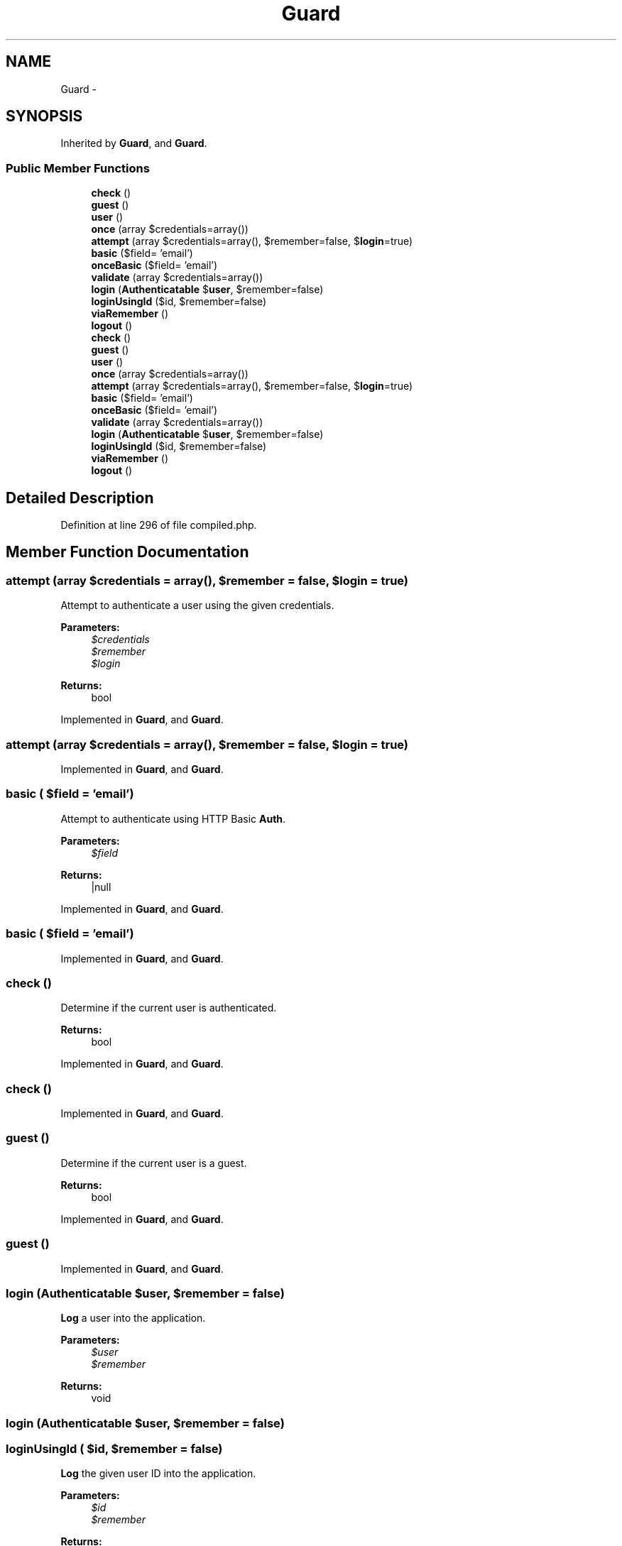 .TH "Guard" 3 "Tue Apr 14 2015" "Version 1.0" "VirtualSCADA" \" -*- nroff -*-
.ad l
.nh
.SH NAME
Guard \- 
.SH SYNOPSIS
.br
.PP
.PP
Inherited by \fBGuard\fP, and \fBGuard\fP\&.
.SS "Public Member Functions"

.in +1c
.ti -1c
.RI "\fBcheck\fP ()"
.br
.ti -1c
.RI "\fBguest\fP ()"
.br
.ti -1c
.RI "\fBuser\fP ()"
.br
.ti -1c
.RI "\fBonce\fP (array $credentials=array())"
.br
.ti -1c
.RI "\fBattempt\fP (array $credentials=array(), $remember=false, $\fBlogin\fP=true)"
.br
.ti -1c
.RI "\fBbasic\fP ($field= 'email')"
.br
.ti -1c
.RI "\fBonceBasic\fP ($field= 'email')"
.br
.ti -1c
.RI "\fBvalidate\fP (array $credentials=array())"
.br
.ti -1c
.RI "\fBlogin\fP (\fBAuthenticatable\fP $\fBuser\fP, $remember=false)"
.br
.ti -1c
.RI "\fBloginUsingId\fP ($id, $remember=false)"
.br
.ti -1c
.RI "\fBviaRemember\fP ()"
.br
.ti -1c
.RI "\fBlogout\fP ()"
.br
.ti -1c
.RI "\fBcheck\fP ()"
.br
.ti -1c
.RI "\fBguest\fP ()"
.br
.ti -1c
.RI "\fBuser\fP ()"
.br
.ti -1c
.RI "\fBonce\fP (array $credentials=array())"
.br
.ti -1c
.RI "\fBattempt\fP (array $credentials=array(), $remember=false, $\fBlogin\fP=true)"
.br
.ti -1c
.RI "\fBbasic\fP ($field= 'email')"
.br
.ti -1c
.RI "\fBonceBasic\fP ($field= 'email')"
.br
.ti -1c
.RI "\fBvalidate\fP (array $credentials=array())"
.br
.ti -1c
.RI "\fBlogin\fP (\fBAuthenticatable\fP $\fBuser\fP, $remember=false)"
.br
.ti -1c
.RI "\fBloginUsingId\fP ($id, $remember=false)"
.br
.ti -1c
.RI "\fBviaRemember\fP ()"
.br
.ti -1c
.RI "\fBlogout\fP ()"
.br
.in -1c
.SH "Detailed Description"
.PP 
Definition at line 296 of file compiled\&.php\&.
.SH "Member Function Documentation"
.PP 
.SS "attempt (array $credentials = \fCarray()\fP,  $remember = \fCfalse\fP,  $login = \fCtrue\fP)"
Attempt to authenticate a user using the given credentials\&.
.PP
\fBParameters:\fP
.RS 4
\fI$credentials\fP 
.br
\fI$remember\fP 
.br
\fI$login\fP 
.RE
.PP
\fBReturns:\fP
.RS 4
bool 
.RE
.PP

.PP
Implemented in \fBGuard\fP, and \fBGuard\fP\&.
.SS "attempt (array $credentials = \fCarray()\fP,  $remember = \fCfalse\fP,  $login = \fCtrue\fP)"

.PP
Implemented in \fBGuard\fP, and \fBGuard\fP\&.
.SS "basic ( $field = \fC'email'\fP)"
Attempt to authenticate using HTTP Basic \fBAuth\fP\&.
.PP
\fBParameters:\fP
.RS 4
\fI$field\fP 
.RE
.PP
\fBReturns:\fP
.RS 4
|null 
.RE
.PP

.PP
Implemented in \fBGuard\fP, and \fBGuard\fP\&.
.SS "basic ( $field = \fC'email'\fP)"

.PP
Implemented in \fBGuard\fP, and \fBGuard\fP\&.
.SS "check ()"
Determine if the current user is authenticated\&.
.PP
\fBReturns:\fP
.RS 4
bool 
.RE
.PP

.PP
Implemented in \fBGuard\fP, and \fBGuard\fP\&.
.SS "check ()"

.PP
Implemented in \fBGuard\fP, and \fBGuard\fP\&.
.SS "guest ()"
Determine if the current user is a guest\&.
.PP
\fBReturns:\fP
.RS 4
bool 
.RE
.PP

.PP
Implemented in \fBGuard\fP, and \fBGuard\fP\&.
.SS "guest ()"

.PP
Implemented in \fBGuard\fP, and \fBGuard\fP\&.
.SS "login (\fBAuthenticatable\fP $user,  $remember = \fCfalse\fP)"
\fBLog\fP a user into the application\&.
.PP
\fBParameters:\fP
.RS 4
\fI$user\fP 
.br
\fI$remember\fP 
.RE
.PP
\fBReturns:\fP
.RS 4
void 
.RE
.PP

.SS "login (\fBAuthenticatable\fP $user,  $remember = \fCfalse\fP)"

.SS "loginUsingId ( $id,  $remember = \fCfalse\fP)"
\fBLog\fP the given user ID into the application\&.
.PP
\fBParameters:\fP
.RS 4
\fI$id\fP 
.br
\fI$remember\fP 
.RE
.PP
\fBReturns:\fP
.RS 4
.RE
.PP

.PP
Implemented in \fBGuard\fP, and \fBGuard\fP\&.
.SS "loginUsingId ( $id,  $remember = \fCfalse\fP)"

.PP
Implemented in \fBGuard\fP, and \fBGuard\fP\&.
.SS "logout ()"
\fBLog\fP the user out of the application\&.
.PP
\fBReturns:\fP
.RS 4
void 
.RE
.PP

.PP
Implemented in \fBGuard\fP, and \fBGuard\fP\&.
.SS "logout ()"

.PP
Implemented in \fBGuard\fP, and \fBGuard\fP\&.
.SS "once (array $credentials = \fCarray()\fP)"
\fBLog\fP a user into the application without sessions or cookies\&.
.PP
\fBParameters:\fP
.RS 4
\fI$credentials\fP 
.RE
.PP
\fBReturns:\fP
.RS 4
bool 
.RE
.PP

.PP
Implemented in \fBGuard\fP, and \fBGuard\fP\&.
.SS "once (array $credentials = \fCarray()\fP)"

.PP
Implemented in \fBGuard\fP, and \fBGuard\fP\&.
.SS "onceBasic ( $field = \fC'email'\fP)"
Perform a stateless HTTP Basic login attempt\&.
.PP
\fBParameters:\fP
.RS 4
\fI$field\fP 
.RE
.PP
\fBReturns:\fP
.RS 4
|null 
.RE
.PP

.PP
Implemented in \fBGuard\fP, and \fBGuard\fP\&.
.SS "onceBasic ( $field = \fC'email'\fP)"

.PP
Implemented in \fBGuard\fP, and \fBGuard\fP\&.
.SS "user ()"
Get the currently authenticated user\&.
.PP
\fBReturns:\fP
.RS 4
|null 
.RE
.PP

.PP
Implemented in \fBGuard\fP, and \fBGuard\fP\&.
.SS "user ()"

.PP
Implemented in \fBGuard\fP, and \fBGuard\fP\&.
.SS "validate (array $credentials = \fCarray()\fP)"
Validate a user's credentials\&.
.PP
\fBParameters:\fP
.RS 4
\fI$credentials\fP 
.RE
.PP
\fBReturns:\fP
.RS 4
bool 
.RE
.PP

.PP
Implemented in \fBGuard\fP, and \fBGuard\fP\&.
.SS "validate (array $credentials = \fCarray()\fP)"

.PP
Implemented in \fBGuard\fP, and \fBGuard\fP\&.
.SS "viaRemember ()"
Determine if the user was authenticated via 'remember me' cookie\&.
.PP
\fBReturns:\fP
.RS 4
bool 
.RE
.PP

.PP
Implemented in \fBGuard\fP, and \fBGuard\fP\&.
.SS "viaRemember ()"

.PP
Implemented in \fBGuard\fP, and \fBGuard\fP\&.

.SH "Author"
.PP 
Generated automatically by Doxygen for VirtualSCADA from the source code\&.
